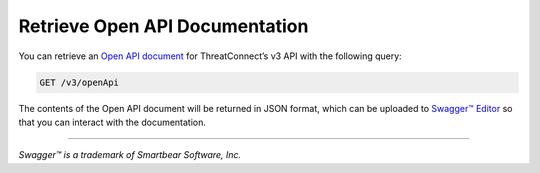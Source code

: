 Retrieve Open API Documentation
-------------------------------

You can retrieve an `Open API document <https://swagger.io/specification/>`_ for ThreatConnect’s v3 API with the following query:

.. code::
    
    GET /v3/openApi

The contents of the Open API document will be returned in JSON format, which can be uploaded to `Swagger™ Editor <https://editor.swagger.io/>`_ so that you can interact with the documentation.

----

*Swagger™ is a trademark of Smartbear Software, Inc.*